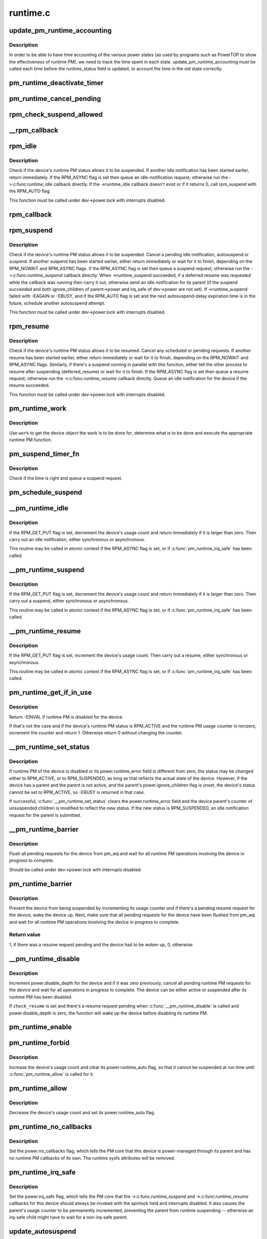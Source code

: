 .. -*- coding: utf-8; mode: rst -*-

=========
runtime.c
=========


.. _`update_pm_runtime_accounting`:

update_pm_runtime_accounting
============================

.. c:function:: void update_pm_runtime_accounting (struct device *dev)

    Update the time accounting of power states

    :param struct device \*dev:
        Device to update the accounting for



.. _`update_pm_runtime_accounting.description`:

Description
-----------

In order to be able to have time accounting of the various power states
(as used by programs such as PowerTOP to show the effectiveness of runtime
PM), we need to track the time spent in each state.
update_pm_runtime_accounting must be called each time before the
runtime_status field is updated, to account the time in the old state
correctly.



.. _`pm_runtime_deactivate_timer`:

pm_runtime_deactivate_timer
===========================

.. c:function:: void pm_runtime_deactivate_timer (struct device *dev)

    Deactivate given device's suspend timer.

    :param struct device \*dev:
        Device to handle.



.. _`pm_runtime_cancel_pending`:

pm_runtime_cancel_pending
=========================

.. c:function:: void pm_runtime_cancel_pending (struct device *dev)

    Deactivate suspend timer and cancel requests.

    :param struct device \*dev:
        Device to handle.



.. _`rpm_check_suspend_allowed`:

rpm_check_suspend_allowed
=========================

.. c:function:: int rpm_check_suspend_allowed (struct device *dev)

    Test whether a device may be suspended.

    :param struct device \*dev:
        Device to test.



.. _`__rpm_callback`:

__rpm_callback
==============

.. c:function:: int __rpm_callback (int (*cb) (struct device *, struct device *dev) __releases(&dev->power.lock) __acquires(\\\amp;dev-\\\gt;power.lock)

    Run a given runtime PM callback for a given device.

    :param int (\*cb) (struct device \*):
        Runtime PM callback to run.

    :param struct device \*dev) __releases(&dev->power.lock) __acquires(\\\amp;dev-\\\gt;power.lock:



.. _`rpm_idle`:

rpm_idle
========

.. c:function:: int rpm_idle (struct device *dev, int rpmflags)

    Notify device bus type if the device can be suspended.

    :param struct device \*dev:
        Device to notify the bus type about.

    :param int rpmflags:
        Flag bits.



.. _`rpm_idle.description`:

Description
-----------

Check if the device's runtime PM status allows it to be suspended.  If
another idle notification has been started earlier, return immediately.  If
the RPM_ASYNC flag is set then queue an idle-notification request; otherwise
run the ->:c:func:`runtime_idle` callback directly. If the ->runtime_idle callback
doesn't exist or if it returns 0, call rpm_suspend with the RPM_AUTO flag.

This function must be called under dev->power.lock with interrupts disabled.



.. _`rpm_callback`:

rpm_callback
============

.. c:function:: int rpm_callback (int (*cb) (struct device *, struct device *dev)

    Run a given runtime PM callback for a given device.

    :param int (\*cb) (struct device \*):
        Runtime PM callback to run.

    :param struct device \*dev:
        Device to run the callback for.



.. _`rpm_suspend`:

rpm_suspend
===========

.. c:function:: int rpm_suspend (struct device *dev, int rpmflags)

    Carry out runtime suspend of given device.

    :param struct device \*dev:
        Device to suspend.

    :param int rpmflags:
        Flag bits.



.. _`rpm_suspend.description`:

Description
-----------

Check if the device's runtime PM status allows it to be suspended.
Cancel a pending idle notification, autosuspend or suspend. If
another suspend has been started earlier, either return immediately
or wait for it to finish, depending on the RPM_NOWAIT and RPM_ASYNC
flags. If the RPM_ASYNC flag is set then queue a suspend request;
otherwise run the ->:c:func:`runtime_suspend` callback directly. When
->runtime_suspend succeeded, if a deferred resume was requested while
the callback was running then carry it out, otherwise send an idle
notification for its parent (if the suspend succeeded and both
ignore_children of parent->power and irq_safe of dev->power are not set).
If ->runtime_suspend failed with -EAGAIN or -EBUSY, and if the RPM_AUTO
flag is set and the next autosuspend-delay expiration time is in the
future, schedule another autosuspend attempt.

This function must be called under dev->power.lock with interrupts disabled.



.. _`rpm_resume`:

rpm_resume
==========

.. c:function:: int rpm_resume (struct device *dev, int rpmflags)

    Carry out runtime resume of given device.

    :param struct device \*dev:
        Device to resume.

    :param int rpmflags:
        Flag bits.



.. _`rpm_resume.description`:

Description
-----------

Check if the device's runtime PM status allows it to be resumed.  Cancel
any scheduled or pending requests.  If another resume has been started
earlier, either return immediately or wait for it to finish, depending on the
RPM_NOWAIT and RPM_ASYNC flags.  Similarly, if there's a suspend running in
parallel with this function, either tell the other process to resume after
suspending (deferred_resume) or wait for it to finish.  If the RPM_ASYNC
flag is set then queue a resume request; otherwise run the
->:c:func:`runtime_resume` callback directly.  Queue an idle notification for the
device if the resume succeeded.

This function must be called under dev->power.lock with interrupts disabled.



.. _`pm_runtime_work`:

pm_runtime_work
===============

.. c:function:: void pm_runtime_work (struct work_struct *work)

    Universal runtime PM work function.

    :param struct work_struct \*work:
        Work structure used for scheduling the execution of this function.



.. _`pm_runtime_work.description`:

Description
-----------

Use ``work`` to get the device object the work is to be done for, determine what
is to be done and execute the appropriate runtime PM function.



.. _`pm_suspend_timer_fn`:

pm_suspend_timer_fn
===================

.. c:function:: void pm_suspend_timer_fn (unsigned long data)

    Timer function for pm_schedule_suspend().

    :param unsigned long data:
        Device pointer passed by :c:func:`pm_schedule_suspend`.



.. _`pm_suspend_timer_fn.description`:

Description
-----------

Check if the time is right and queue a suspend request.



.. _`pm_schedule_suspend`:

pm_schedule_suspend
===================

.. c:function:: int pm_schedule_suspend (struct device *dev, unsigned int delay)

    Set up a timer to submit a suspend request in future.

    :param struct device \*dev:
        Device to suspend.

    :param unsigned int delay:
        Time to wait before submitting a suspend request, in milliseconds.



.. _`__pm_runtime_idle`:

__pm_runtime_idle
=================

.. c:function:: int __pm_runtime_idle (struct device *dev, int rpmflags)

    Entry point for runtime idle operations.

    :param struct device \*dev:
        Device to send idle notification for.

    :param int rpmflags:
        Flag bits.



.. _`__pm_runtime_idle.description`:

Description
-----------

If the RPM_GET_PUT flag is set, decrement the device's usage count and
return immediately if it is larger than zero.  Then carry out an idle
notification, either synchronous or asynchronous.

This routine may be called in atomic context if the RPM_ASYNC flag is set,
or if :c:func:`pm_runtime_irq_safe` has been called.



.. _`__pm_runtime_suspend`:

__pm_runtime_suspend
====================

.. c:function:: int __pm_runtime_suspend (struct device *dev, int rpmflags)

    Entry point for runtime put/suspend operations.

    :param struct device \*dev:
        Device to suspend.

    :param int rpmflags:
        Flag bits.



.. _`__pm_runtime_suspend.description`:

Description
-----------

If the RPM_GET_PUT flag is set, decrement the device's usage count and
return immediately if it is larger than zero.  Then carry out a suspend,
either synchronous or asynchronous.

This routine may be called in atomic context if the RPM_ASYNC flag is set,
or if :c:func:`pm_runtime_irq_safe` has been called.



.. _`__pm_runtime_resume`:

__pm_runtime_resume
===================

.. c:function:: int __pm_runtime_resume (struct device *dev, int rpmflags)

    Entry point for runtime resume operations.

    :param struct device \*dev:
        Device to resume.

    :param int rpmflags:
        Flag bits.



.. _`__pm_runtime_resume.description`:

Description
-----------

If the RPM_GET_PUT flag is set, increment the device's usage count.  Then
carry out a resume, either synchronous or asynchronous.

This routine may be called in atomic context if the RPM_ASYNC flag is set,
or if :c:func:`pm_runtime_irq_safe` has been called.



.. _`pm_runtime_get_if_in_use`:

pm_runtime_get_if_in_use
========================

.. c:function:: int pm_runtime_get_if_in_use (struct device *dev)

    Conditionally bump up the device's usage counter.

    :param struct device \*dev:
        Device to handle.



.. _`pm_runtime_get_if_in_use.description`:

Description
-----------

Return -EINVAL if runtime PM is disabled for the device.

If that's not the case and if the device's runtime PM status is RPM_ACTIVE
and the runtime PM usage counter is nonzero, increment the counter and
return 1.  Otherwise return 0 without changing the counter.



.. _`__pm_runtime_set_status`:

__pm_runtime_set_status
=======================

.. c:function:: int __pm_runtime_set_status (struct device *dev, unsigned int status)

    Set runtime PM status of a device.

    :param struct device \*dev:
        Device to handle.

    :param unsigned int status:
        New runtime PM status of the device.



.. _`__pm_runtime_set_status.description`:

Description
-----------

If runtime PM of the device is disabled or its power.runtime_error field is
different from zero, the status may be changed either to RPM_ACTIVE, or to
RPM_SUSPENDED, as long as that reflects the actual state of the device.
However, if the device has a parent and the parent is not active, and the
parent's power.ignore_children flag is unset, the device's status cannot be
set to RPM_ACTIVE, so -EBUSY is returned in that case.

If successful, :c:func:`__pm_runtime_set_status` clears the power.runtime_error field
and the device parent's counter of unsuspended children is modified to
reflect the new status.  If the new status is RPM_SUSPENDED, an idle
notification request for the parent is submitted.



.. _`__pm_runtime_barrier`:

__pm_runtime_barrier
====================

.. c:function:: void __pm_runtime_barrier (struct device *dev)

    Cancel pending requests and wait for completions.

    :param struct device \*dev:
        Device to handle.



.. _`__pm_runtime_barrier.description`:

Description
-----------

Flush all pending requests for the device from pm_wq and wait for all
runtime PM operations involving the device in progress to complete.

Should be called under dev->power.lock with interrupts disabled.



.. _`pm_runtime_barrier`:

pm_runtime_barrier
==================

.. c:function:: int pm_runtime_barrier (struct device *dev)

    Flush pending requests and wait for completions.

    :param struct device \*dev:
        Device to handle.



.. _`pm_runtime_barrier.description`:

Description
-----------

Prevent the device from being suspended by incrementing its usage counter and
if there's a pending resume request for the device, wake the device up.
Next, make sure that all pending requests for the device have been flushed
from pm_wq and wait for all runtime PM operations involving the device in
progress to complete.



.. _`pm_runtime_barrier.return-value`:

Return value
------------

1, if there was a resume request pending and the device had to be woken up,
0, otherwise



.. _`__pm_runtime_disable`:

__pm_runtime_disable
====================

.. c:function:: void __pm_runtime_disable (struct device *dev, bool check_resume)

    Disable runtime PM of a device.

    :param struct device \*dev:
        Device to handle.

    :param bool check_resume:
        If set, check if there's a resume request for the device.



.. _`__pm_runtime_disable.description`:

Description
-----------

Increment power.disable_depth for the device and if it was zero previously,
cancel all pending runtime PM requests for the device and wait for all
operations in progress to complete.  The device can be either active or
suspended after its runtime PM has been disabled.

If ``check_resume`` is set and there's a resume request pending when
:c:func:`__pm_runtime_disable` is called and power.disable_depth is zero, the
function will wake up the device before disabling its runtime PM.



.. _`pm_runtime_enable`:

pm_runtime_enable
=================

.. c:function:: void pm_runtime_enable (struct device *dev)

    Enable runtime PM of a device.

    :param struct device \*dev:
        Device to handle.



.. _`pm_runtime_forbid`:

pm_runtime_forbid
=================

.. c:function:: void pm_runtime_forbid (struct device *dev)

    Block runtime PM of a device.

    :param struct device \*dev:
        Device to handle.



.. _`pm_runtime_forbid.description`:

Description
-----------

Increase the device's usage count and clear its power.runtime_auto flag,
so that it cannot be suspended at run time until :c:func:`pm_runtime_allow` is called
for it.



.. _`pm_runtime_allow`:

pm_runtime_allow
================

.. c:function:: void pm_runtime_allow (struct device *dev)

    Unblock runtime PM of a device.

    :param struct device \*dev:
        Device to handle.



.. _`pm_runtime_allow.description`:

Description
-----------

Decrease the device's usage count and set its power.runtime_auto flag.



.. _`pm_runtime_no_callbacks`:

pm_runtime_no_callbacks
=======================

.. c:function:: void pm_runtime_no_callbacks (struct device *dev)

    Ignore runtime PM callbacks for a device.

    :param struct device \*dev:
        Device to handle.



.. _`pm_runtime_no_callbacks.description`:

Description
-----------

Set the power.no_callbacks flag, which tells the PM core that this
device is power-managed through its parent and has no runtime PM
callbacks of its own.  The runtime sysfs attributes will be removed.



.. _`pm_runtime_irq_safe`:

pm_runtime_irq_safe
===================

.. c:function:: void pm_runtime_irq_safe (struct device *dev)

    Leave interrupts disabled during callbacks.

    :param struct device \*dev:
        Device to handle



.. _`pm_runtime_irq_safe.description`:

Description
-----------

Set the power.irq_safe flag, which tells the PM core that the
->:c:func:`runtime_suspend` and ->:c:func:`runtime_resume` callbacks for this device should
always be invoked with the spinlock held and interrupts disabled.  It also
causes the parent's usage counter to be permanently incremented, preventing
the parent from runtime suspending -- otherwise an irq-safe child might have
to wait for a non-irq-safe parent.



.. _`update_autosuspend`:

update_autosuspend
==================

.. c:function:: void update_autosuspend (struct device *dev, int old_delay, int old_use)

    Handle a change to a device's autosuspend settings.

    :param struct device \*dev:
        Device to handle.

    :param int old_delay:
        The former autosuspend_delay value.

    :param int old_use:
        The former use_autosuspend value.



.. _`update_autosuspend.description`:

Description
-----------

Prevent runtime suspend if the new delay is negative and use_autosuspend is
set; otherwise allow it.  Send an idle notification if suspends are allowed.

This function must be called under dev->power.lock with interrupts disabled.



.. _`pm_runtime_set_autosuspend_delay`:

pm_runtime_set_autosuspend_delay
================================

.. c:function:: void pm_runtime_set_autosuspend_delay (struct device *dev, int delay)

    Set a device's autosuspend_delay value.

    :param struct device \*dev:
        Device to handle.

    :param int delay:
        Value of the new delay in milliseconds.



.. _`pm_runtime_set_autosuspend_delay.description`:

Description
-----------

Set the device's power.autosuspend_delay value.  If it changes to negative
and the power.use_autosuspend flag is set, prevent runtime suspends.  If it
changes the other way, allow runtime suspends.



.. _`__pm_runtime_use_autosuspend`:

__pm_runtime_use_autosuspend
============================

.. c:function:: void __pm_runtime_use_autosuspend (struct device *dev, bool use)

    Set a device's use_autosuspend flag.

    :param struct device \*dev:
        Device to handle.

    :param bool use:
        New value for use_autosuspend.



.. _`__pm_runtime_use_autosuspend.description`:

Description
-----------

Set the device's power.use_autosuspend flag, and allow or prevent runtime
suspends as needed.



.. _`pm_runtime_init`:

pm_runtime_init
===============

.. c:function:: void pm_runtime_init (struct device *dev)

    Initialize runtime PM fields in given device object.

    :param struct device \*dev:
        Device object to initialize.



.. _`pm_runtime_reinit`:

pm_runtime_reinit
=================

.. c:function:: void pm_runtime_reinit (struct device *dev)

    Re-initialize runtime PM fields in given device object.

    :param struct device \*dev:
        Device object to re-initialize.



.. _`pm_runtime_remove`:

pm_runtime_remove
=================

.. c:function:: void pm_runtime_remove (struct device *dev)

    Prepare for removing a device from device hierarchy.

    :param struct device \*dev:
        Device object being removed from device hierarchy.



.. _`pm_runtime_force_suspend`:

pm_runtime_force_suspend
========================

.. c:function:: int pm_runtime_force_suspend (struct device *dev)

    Force a device into suspend state if needed.

    :param struct device \*dev:
        Device to suspend.



.. _`pm_runtime_force_suspend.description`:

Description
-----------

Disable runtime PM so we safely can check the device's runtime PM status and
if it is active, invoke it's .runtime_suspend callback to bring it into
suspend state. Keep runtime PM disabled to preserve the state unless we
encounter errors.

Typically this function may be invoked from a system suspend callback to make
sure the device is put into low power state.



.. _`pm_runtime_force_resume`:

pm_runtime_force_resume
=======================

.. c:function:: int pm_runtime_force_resume (struct device *dev)

    Force a device into resume state.

    :param struct device \*dev:
        Device to resume.



.. _`pm_runtime_force_resume.description`:

Description
-----------

Prior invoking this function we expect the user to have brought the device
into low power state by a call to :c:func:`pm_runtime_force_suspend`. Here we reverse
those actions and brings the device into full power. We update the runtime PM
status and re-enables runtime PM.

Typically this function may be invoked from a system resume callback to make
sure the device is put into full power state.

